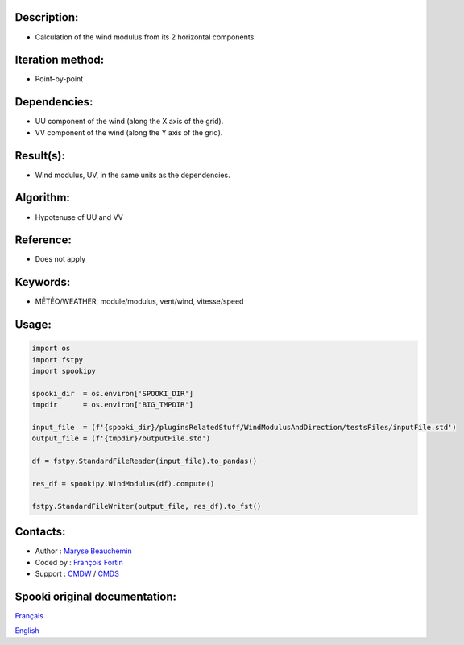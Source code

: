 Description:
~~~~~~~~~~~~

-  Calculation of the wind modulus from its 2 horizontal components.

Iteration method:
~~~~~~~~~~~~~~~~~

-  Point-by-point

Dependencies:
~~~~~~~~~~~~~

-  UU component of the wind (along the X axis of the grid).
-  VV component of the wind (along the Y axis of the grid).

Result(s):
~~~~~~~~~~

-  Wind modulus, UV, in the same units as the dependencies.

Algorithm:
~~~~~~~~~~

-  Hypotenuse of UU and VV


Reference:
~~~~~~~~~~

-  Does not apply

Keywords:
~~~~~~~~~

-  MÉTÉO/WEATHER, module/modulus, vent/wind, vitesse/speed

Usage:
~~~~~~

.. code:: python

        import os
        import fstpy
        import spookipy

        spooki_dir  = os.environ['SPOOKI_DIR']
        tmpdir      = os.environ['BIG_TMPDIR']

        input_file  = (f'{spooki_dir}/pluginsRelatedStuff/WindModulusAndDirection/testsFiles/inputFile.std')
        output_file = (f'{tmpdir}/outputFile.std')

        df = fstpy.StandardFileReader(input_file).to_pandas()

        res_df = spookipy.WindModulus(df).compute()

        fstpy.StandardFileWriter(output_file, res_df).to_fst()

Contacts:
~~~~~~~~~

-  Author : `Maryse Beauchemin <https://wiki.cmc.ec.gc.ca/wiki/User:Beaucheminm>`__
-  Coded by : `François Fortin <https://wiki.cmc.ec.gc.ca/wiki/User:Fortinf>`__
-  Support : `CMDW <https://wiki.cmc.ec.gc.ca/wiki/CMDW>`__ / `CMDS <https://wiki.cmc.ec.gc.ca/wiki/CMDS>`__


Spooki original documentation:
~~~~~~~~~~~~~~~~~~~~~~~~~~~~~~

`Français <http://web.science.gc.ca/~spst900/spooki/doc/master/spooki_french_doc/html/pluginWindModulus.html>`_

`English <http://web.science.gc.ca/~spst900/spooki/doc/master/spooki_english_doc/html/pluginWindModulus.html>`_
